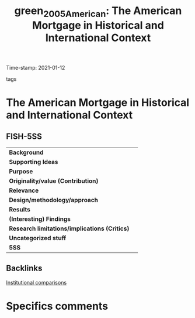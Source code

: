 #+TITLE: green_2005_American: The American Mortgage in Historical and International Context
#+ROAM_KEY: cite:green_2005_American
#+ROAM_TAGS:
Time-stamp: 2021-01-12
- tags ::


* The American Mortgage in Historical and International Context
  :PROPERTIES:
  :Custom_ID: green_2005_American
  :URL:
  :AUTHOR:
  :END:

** FISH-5SS


|---------------------------------------------+-----|
| *Background*                                  |     |
| *Supporting Ideas*                            |     |
| *Purpose*                                     |     |
| *Originality/value (Contribution)*            |     |
| *Relevance*                                   |     |
| *Design/methodology/approach*                 |     |
| *Results*                                     |     |
| *(Interesting) Findings*                      |     |
| *Research limitations/implications (Critics)* |     |
| *Uncategorized stuff*                         |     |
| *5SS*                                         |     |
|---------------------------------------------+-----|

** Backlinks
[[file:20210210184827-institutional_comparisons.org][Institutional comparisons]]

* Specifics comments

